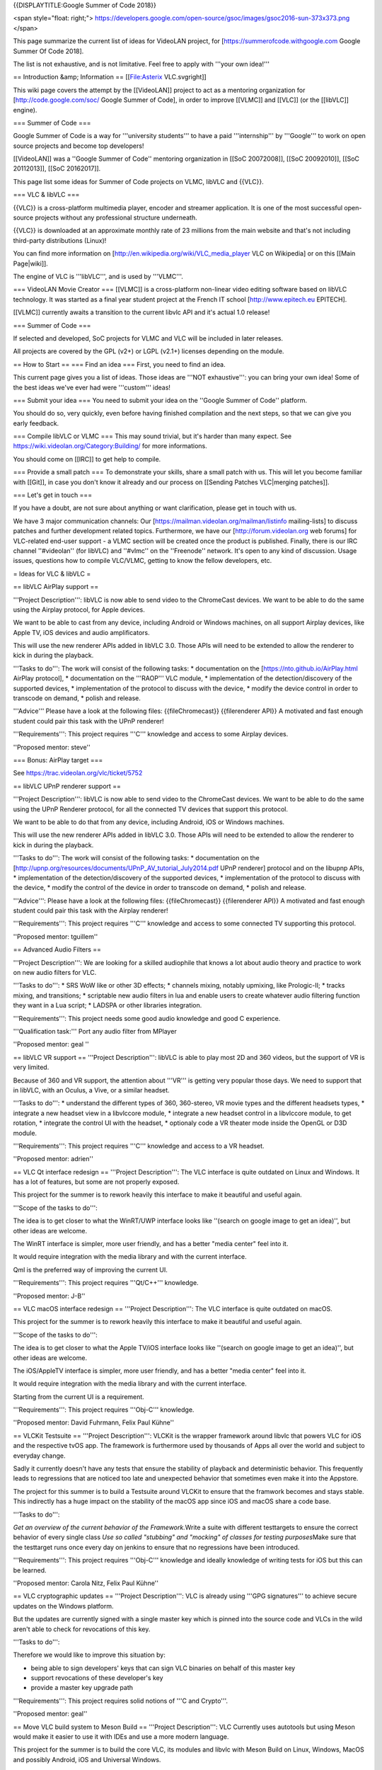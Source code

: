 {{DISPLAYTITLE:Google Summer of Code 2018}}

<span style="float: right;">
https://developers.google.com/open-source/gsoc/images/gsoc2016-sun-373x373.png
</span>

This page summarize the current list of ideas for VideoLAN project, for
[https://summerofcode.withgoogle.com Google Summer Of Code 2018].

The list is not exhaustive, and is not limitative. Feel free to apply
with '''your own idea!'''

== Introduction &amp; Information == [[File:Asterix VLC.svgright]]

This wiki page covers the attempt by the [[VideoLAN]] project to act as
a mentoring organization for [http://code.google.com/soc/ Google Summer
of Code], in order to improve [[VLMC]] and [[VLC]] (or the [[libVLC]]
engine).

=== Summer of Code ===

Google Summer of Code is a way for '''university students''' to have a
paid '''internship''' by '''Google''' to work on open source projects
and become top developers!

[[VideoLAN]] was a ''Google Summer of Code'' mentoring organization in
[[SoC 20072008]], [[SoC 20092010]], [[SoC 20112013]], [[SoC 20162017]].

This page list some ideas for Summer of Code projects on VLMC, libVLC
and {{VLC}}.

=== VLC & libVLC ===

{{VLC}} is a cross-platform multimedia player, encoder and streamer
application. It is one of the most successful open-source projects
without any professional structure underneath.

{{VLC}} is downloaded at an approximate monthly rate of 23 millions from
the main website and that's not including third-party distributions
(Linux)!

You can find more information on
[http://en.wikipedia.org/wiki/VLC_media_player VLC on Wikipedia] or on
this [[Main Page|wiki]].

The engine of VLC is '''libVLC''', and is used by '''VLMC'''.

=== VideoLAN Movie Creator === [[VLMC]] is a cross-platform non-linear
video editing software based on libVLC technology. It was started as a
final year student project at the French IT school
[http://www.epitech.eu EPITECH].

[[VLMC]] currently awaits a transition to the current libvlc API and
it's actual 1.0 release!

=== Summer of Code ===

If selected and developed, SoC projects for VLMC and VLC will be
included in later releases.

All projects are covered by the GPL (v2+) or LGPL (v2.1+) licenses
depending on the module.

== How to Start == === Find an idea === First, you need to find an idea.

This current page gives you a list of ideas. Those ideas are '''NOT
exhaustive''': you can bring your own idea! Some of the best ideas we've
ever had were '''custom''' ideas!

=== Submit your idea === You need to submit your idea on the ''Google
Summer of Code'' platform.

You should do so, very quickly, even before having finished compilation
and the next steps, so that we can give you early feedback.

=== Compile libVLC or VLMC === This may sound trivial, but it's harder
than many expect. See https://wiki.videolan.org/Category:Building/ for
more informations.

You should come on [[IRC]] to get help to compile.

=== Provide a small patch === To demonstrate your skills, share a small
patch with us. This will let you become familiar with [[Git]], in case
you don't know it already and our process on [[Sending Patches
VLC|merging patches]].

=== Let's get in touch ===

If you have a doubt, are not sure about anything or want clarification,
please get in touch with us.

We have 3 major communication channels: Our
[https://mailman.videolan.org/mailman/listinfo mailing-lists] to discuss
patches and further development related topics. Furthermore, we have our
[http://forum.videolan.org web forums] for VLC-related end-user support
- a VLMC section will be created once the product is published. Finally,
there is our IRC channel ''#videolan'' (for libVLC) and ''#vlmc'' on the
''Freenode'' network. It's open to any kind of discussion. Usage issues,
questions how to compile VLC/VLMC, getting to know the fellow
developers, etc.

= Ideas for VLC & libVLC =

== libVLC AirPlay support ==

'''Project Description''': libVLC is now able to send video to the
ChromeCast devices. We want to be able to do the same using the Airplay
protocol, for Apple devices.

We want to be able to cast from any device, including Android or Windows
machines, on all support Airplay devices, like Apple TV, iOS devices and
audio amplificators.

This will use the new renderer APIs added in libVLC 3.0. Those APIs will
need to be extended to allow the renderer to kick in during the
playback.

'''Tasks to do''': The work will consist of the following tasks: \*
documentation on the [https://nto.github.io/AirPlay.html AirPlay
protocol], \* documentation on the '''RAOP''' VLC module, \*
implementation of the detection/discovery of the supported devices, \*
implementation of the protocol to discuss with the device, \* modify the
device control in order to transcode on demand, \* polish and release.

'''Advice''' Please have a look at the following files:
{{fileChromecast}} {{filerenderer API}} A motivated and fast enough
student could pair this task with the UPnP renderer!

'''Requirements''': This project requires '''C''' knowledge and access
to some Airplay devices.

''Proposed mentor: steve''

=== Bonus: AirPlay target ===

See https://trac.videolan.org/vlc/ticket/5752

== libVLC UPnP renderer support ==

'''Project Description''': libVLC is now able to send video to the
ChromeCast devices. We want to be able to do the same using the UPnP
Renderer protocol, for all the connected TV devices that support this
protocol.

We want to be able to do that from any device, including Android, iOS or
Windows machines.

This will use the new renderer APIs added in libVLC 3.0. Those APIs will
need to be extended to allow the renderer to kick in during the
playback.

'''Tasks to do''': The work will consist of the following tasks: \*
documentation on the
[http://upnp.org/resources/documents/UPnP_AV_tutorial_July2014.pdf UPnP
renderer] protocol and on the libupnp APIs, \* implementation of the
detection/discovery of the supported devices, \* implementation of the
protocol to discuss with the device, \* modify the control of the device
in order to transcode on demand, \* polish and release.

'''Advice''': Please have a look at the following files:
{{fileChromecast}} {{filerenderer API}} A motivated and fast enough
student could pair this task with the Airplay renderer!

'''Requirements''': This project requires '''C''' knowledge and access
to some connected TV supporting this protocol.

''Proposed mentor: tguillem''

== Advanced Audio Filters ==

'''Project Description''': We are looking for a skilled audiophile that
knows a lot about audio theory and practice to work on new audio filters
for VLC.

'''Tasks to do''': \* SRS WoW like or other 3D effects; \* channels
mixing, notably upmixing, like Prologic-II; \* tracks mixing, and
transitions; \* scriptable new audio filters in lua and enable users to
create whatever audio filtering function they want in a Lua script; \*
LADSPA or other libraries integration.

'''Requirements''': This project needs some good audio knowledge and
good C experience.

'''Qualification task:''' Port any audio filter from MPlayer

''Proposed mentor: geal ''

== libVLC VR support == '''Project Description''': libVLC is able to
play most 2D and 360 videos, but the support of VR is very limited.

Because of 360 and VR support, the attention about '''VR''' is getting
very popular those days. We need to support that in libVLC, with an
Oculus, a Vive, or a similar headset.

'''Tasks to do''': \* understand the different types of 360, 360-stereo,
VR movie types and the different headsets types, \* integrate a new
headset view in a libvlccore module, \* integrate a new headset control
in a libvlccore module, to get rotation, \* integrate the control UI
with the headset, \* optionaly code a VR theater mode inside the OpenGL
or D3D module.

'''Requirements''': This project requires '''C''' knowledge and access
to a VR headset.

''Proposed mentor: adrien''

== VLC Qt interface redesign == '''Project Description''': The VLC
interface is quite outdated on Linux and Windows. It has a lot of
features, but some are not properly exposed.

This project for the summer is to rework heavily this interface to make
it beautiful and useful again.

'''Scope of the tasks to do''':

The idea is to get closer to what the WinRT/UWP interface looks like
''(search on google image to get an idea)'', but other ideas are
welcome.

The WinRT interface is simpler, more user friendly, and has a better
"media center" feel into it.

It would require integration with the media library and with the current
interface.

Qml is the preferred way of improving the current UI.

'''Requirements''': This project requires '''Qt/C++''' knowledge.

''Proposed mentor: J-B''

== VLC macOS interface redesign == '''Project Description''': The VLC
interface is quite outdated on macOS.

This project for the summer is to rework heavily this interface to make
it beautiful and useful again.

'''Scope of the tasks to do''':

The idea is to get closer to what the Apple TV/iOS interface looks like
''(search on google image to get an idea)'', but other ideas are
welcome.

The iOS/AppleTV interface is simpler, more user friendly, and has a
better "media center" feel into it.

It would require integration with the media library and with the current
interface.

Starting from the current UI is a requirement.

'''Requirements''': This project requires '''Obj-C''' knowledge.

''Proposed mentor: David Fuhrmann, Felix Paul Kühne''

== VLCKit Testsuite == '''Project Description''': VLCKit is the wrapper
framework around libvlc that powers VLC for iOS and the respective tvOS
app. The framework is furthermore used by thousands of Apps all over the
world and subject to everyday change.

Sadly it currently doesn't have any tests that ensure the stability of
playback and deterministic behavior. This frequently leads to
regressions that are noticed too late and unexpected behavior that
sometimes even make it into the Appstore.

The project for this summer is to build a Testsuite around VLCKit to
ensure that the framwork becomes and stays stable. This indirectly has a
huge impact on the stability of the macOS app since iOS and macOS share
a code base.

'''Tasks to do''':

*Get an overview of the current behavior of the Framework.*\ Write a
suite with different testtargets to ensure the correct behavior of every
single class *Use so called "stubbing" and "mocking" of classes for
testing purposes*\ Make sure that the testtarget runs once every day on
jenkins to ensure that no regressions have been introduced.

'''Requirements''': This project requires '''Obj-C''' knowledge and
ideally knowledge of writing tests for iOS but this can be learned.

''Proposed mentor: Carola Nitz, Felix Paul Kühne''

== VLC cryptographic updates == '''Project Description''': VLC is
already using '''GPG signatures''' to achieve secure updates on the
Windows platform.

But the updates are currently signed with a single master key which is
pinned into the source code and VLCs in the wild aren't able to check
for revocations of this key.

'''Tasks to do''':

Therefore we would like to improve this situation by:

-  being able to sign developers' keys that can sign VLC binaries on
   behalf of this master key
-  support revocations of these developer's key
-  provide a master key upgrade path

'''Requirements''': This project requires solid notions of '''C and
Crypto'''.

''Proposed mentor: geal''

== Move VLC build system to Meson Build == '''Project Description''':
VLC Currently uses autotools but using Meson would make it easier to use
it with IDEs and use a more modern language.

This project for the summer is to build the core VLC, its modules and
libvlc with Meson Build on Linux, Windows, MacOS and possibly Android,
iOS and Universal Windows.

'''Scope of the tasks to do''':

Building VLC can be tricky because of all the dependencies and reliance
on autotools. Using a meta-build system like [http://mesonbuild.com/
Meson Build] would make things easier. Because we support a lot of
platforms it can also be tricky to handle all the configurations where
VLC can be built.

Integration in XCode and Visual Studio should help with such a
meta-build system. It would also help the integration of other languages
like Rust in the whole project.

Building some of the contribs with Meson Build would be a good plus.

'''Requirements''': This project requires '''Python''', '''autotools'''
and '''bash''' knowledge.

''Proposed mentor: Steve Lhomme''

== GPU shader filters == '''Project Description''': VLC is using OpenGL
and Direct3D11 on modern machines. It is now possible to do all kinds of
video processing that was done in the CPU directly in the GPU.

This project for the summer is to port some of the existing CPU filters
to the GPU using shaders.

'''Scope of the tasks to do''':

The first task will be to identify all the video filters in VLC and
identify the ones that could be done as shaders. Then implement them.
Either in OpenGL shaders, Direct3D11 shaders, both and maybe Vulkan.

'''Requirements''': This project requires '''OpenGL''' or
'''Direct3D11''' shaders knowledge as well as knowledge on video filters
in general.

''Proposed mentor: Steve Lhomme''

== libplacebo integration and improvement == '''Project Description''':
libplacebo (https://github.com/haasn/libplacebo) is a new library for
GPU-accelerated video/image rendering primitives.

VLC is using OpenGL and Direct3D11 on modern machines via its own
plugins. We plan to use future graphics library (Metal and Vulkain) via
libplacebo (that will implements them). libplacebo also handle
colorimetry via shaders (only OpenGL for now) or via future graphic
library API. It will or already support HDR, jinc scaling, debanding...

This project for the summer is to add Metal/OpenGL/Direct3D support
inside libplacebo, improve libplacebo and integrate it inside VLC as
modules.

'''Scope of the tasks to do''':

1. Implement vulkan context creation inside VLC using libplacebo or
   direct Vulkan API calls
2. Implement a new libplacebo video output module
3. Add the missing features to libplacebo and make it production-ready
   (needs lots of testing)
4. Implement support for more graphics APIs: OpenGL, Direct3D 11, Metal
   (via MoltenVK ?)

Tasks 1/2 and 3/4 can be done by 2 students in parallel.

'''Requirements''': This project requires '''C''', '''OpenGL''',
'''Vulkan''', '''Metal''', or '''generic image processing''' knowledge
as well as knowledge on VLC vout display/window plugins.

More information about missing features and Metal support on the
following discussion:
https://mailman.videolan.org/pipermail/vlc-devel/2018-March/118229.html

''Proposed mentor: Thomas Guillem''

= Ideas for VLMC =

== Port to Android ==

'''Project Description''': VLMC is now working on the desktop. It would
be nice to port it also to the mobile world, starting by Android.

This project would require to adapt to smaller screens, and simplify the
UI to fit the Android workflow.

'''Tasks to do''': # Fix the VLMC build for Android. As libVLC works
fine on Android, this is more focused on compiling the Qt part for
Android. # Split more parts of the UI in components that are reusable on
mobile. # Change the components to fit the small resolutions of the
Android devices. # Rewrite some UI components in QML. # Write a simpler
timeline widget for Mobile workflows.

'''Requirements''': This project requires '''C++/Qt/qml''' knowledge,
and access to Android devices.

''Proposed mentors: Geoffrey/Hugo''

== Port to iOS ==

'''Project Description''': VLMC is now working on the desktop. It would
be nice to port it also to the mobile world, also on iOS.

This project would require to adapt to smaller screens, and simplify the
UI to fit the iOS workflow.

'''Tasks to do''': # Fix the VLMC build for iOS. As libVLC works fine on
iOS, this is more focused on compiling the Qt part for iOS. # Split more
parts of the UI in components that are reusable on mobile. # Change the
components to fit the small resolutions of the iOS devices. # Rewrite
some UI components in QML. # Write a simpler timeline widget for Mobile
workflows.

'''Requirements''': This project requires '''C++/Qt/qml''' knowledge,
and access to Android devices.

''Proposed mentors: Felix/Hugo''

== Media Workflow rework ==

'''Project Description''': VLMC is now working on the desktop, but the
media workflow is quite slow and is missing some common use cases.

This should be fixed in [https://github.com/mltframework/mlt MLT]
framework backend for libVLC and is the continuation from the work from
the previous Summer of Code.

'''Tasks to do''': # Understand the MLT libVLC backend codebase, # Clean
the backend and port it to a cleaner code state in C++, # Benchmark the
code and make it more efficient, # Work to merge this backend upstream,
# Implement all the missing features in libVLC.

'''Requirements''': This project requires '''C/C++''' knowledge, and
understanding of multimedia concepts is a good positive point.

''Proposed mentors: Hugo''

== Workflow audio filters ==

'''Project Description''': VLMC is now working on the desktop, but we
need to have a good setup of audio filters to make it usable for most
people.

'''Tasks to do''': # Understand the VLMC and MLT codebase interactions,
# Add audio filters on the MLT framework backend using the
[https://en.wikipedia.org/wiki/LADSPA LADSPA]/[\ http://lv2plug.in/ LV2]
library or a similar open source library, # Code the interface
corresponding to those filters, and their options, # Prepare
visualizations, and notably for soundwave filters, # Integrate those
inside the timeline UI, # Optimize.

'''Requirements''': This project requires '''C++/Qt/qml''' knowledge,
and enough understanding of audio.

''Proposed mentors: J-B''

== Workflow video filters ==

'''Project Description''': VLMC is now working on the desktop, but we
need to have a good setup of video filters to make it usable for most
people.

'''Tasks to do''': # Understand the VLMC and MLT codebase interactions,
# Add video filters on the MLT framework backend using the
[https://git.sesse.net/?p=movit;a=summary movit] library or a similar
open source library, # Code the interface corresponding to those
filters, and their options, # Add transitions between clips # Code the
interface to manage those transitions, # Optimize the code.

'''Requirements''': This project requires '''C/C++''' knowledge.

''Proposed mentors: Felix''

== Improve multiplatform support == VLMC is aiming at being fully cross
platform, but drifted a bit from that goal. While most VLMC's code is
cross platform, and can be easily built targeting platforms, some
dependencies might prove more difficult to build or compose with VLMC.

'''Tasks to do''': # Fix MLT cross compilation for Windows (This will
most likely require patching directly inside MLT, all contributions must
be sent upstream). # Fix medialibrary code & build process on macOS (and
potentially iOS). The medialibrary misses some platform specific code to
be able to list all connected drives (hard drives & USB removable
storage, mostly) along with filesystem browsing # Update the
documentation along the way # Create jenkins build configuration to have
nightly builds on jenkins.videolan.org & nightlies.videolan.org for all
supported platforms

'''Requirements''': This project requires buildsystems/toolchains
knowledge, basic system programming on macOS & Windows

''Proposed mentors: Hugo''

== Remote UI ==

We would like to have a way to use VLMC from a web browser. You can
easily imagine having a nice, shiny & simple UI for minimal movie
edition, which would go hand in hand with the cloud storage feature.

'''Tasks to do''': This task aims toward the uncoupling of the rendering
backend & UI, as the renderer will run server side, while the UI runs on
the client side.

The idea is to be able to have a UI interacting with the renderer
without having to be in the same process, or even machine.

'''Requirements''': This project requires '''C++''' and '''JS'''
knowledge.

''Proposed mentor'': jb, chouquette, fkuehne

= Ideas for VLC dependencies =

== libmicrodns refactoring ==

Our current mDNS discoverer is working, but is not so respectful of the
RFC. Possible improvements include: \* Device TTL support \* Device
removal detection \* Better request pacing \* Delegate socket
interactions to the caller \* Unit testing \* Fuzzing

'''Requirements''': This project require '''C''' knowledge, as well as
system programming skills

''Proposed mentor'': chouquette, tguillem

== libdsm SMBv2/3 support ==

libdsm works great for SMBv1, but doesn't support later version of the
protocol. This will become a problem soon, and we need to fix it.

Possible improvements include: \* SMBv2 support \* SMBv3 support \* Unit
testing \* Fuzzing

'''Requirements''': This project require '''C''' knowledge, as well as
system programming skills

''Proposed mentor'': chouquette, tguillem

= Other ideas for VLC & libVLC =

Those ideas are not detailed, but they are ideas that we could help to
spring new ideas.

-  Integrate Rust inside VLC, as a demuxer or a parser
-  Improve the SMB/Samba share library
-  Work on Vulkan output for VLC
-  VLC javascript work
-  Improve fast-seek in MP4 and WMV demuxers
-  Improve id3 tag parsing.
-  Provide setups for popular streaming services / sout templates (ui ?)
-  Bridge module for GMI'C or other video filters

\* Automated Testing Environment like ffmpeg Fate (port ?) for demuxing,
non hw decoding {{GSoC}}

[[Category:SoC]]
